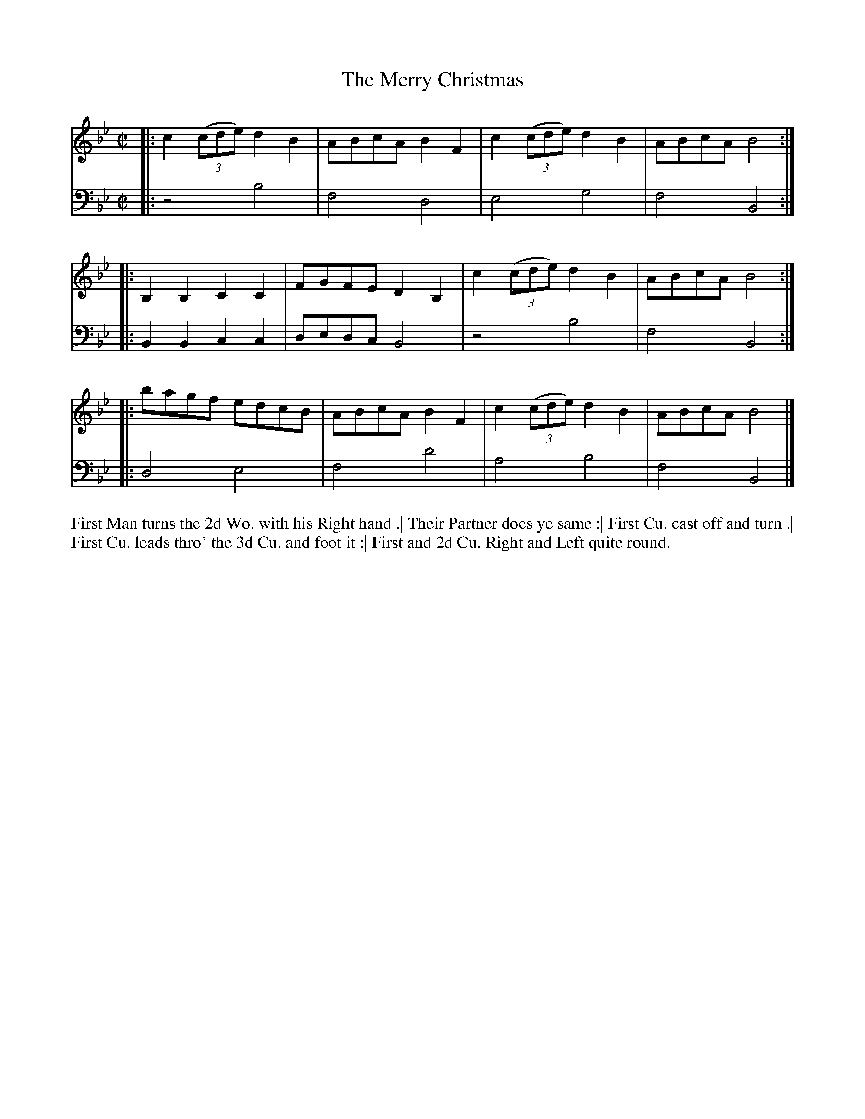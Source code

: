 X: 4305
T: The Merry Christmas
N: Pub: J. Walsh, London, 1748
Z: 2012 John Chambers <jc:trillian.mit.edu>
N: The 3rd part has a begin-repeat but no end-repeat.
M: C|
L: 1/8
K: Bb
%
V: 1
|: c2 ((3cde) d2B2 | ABcA B2F2 | c2 ((3cde) d2B2 | ABcA B4 :|
|: B,2B,2 C2C2 | FGFE D2B,2 | c2 ((3cde) d2B2 | ABcA B4 :|
|: bagf edcB | ABcA B2F2 | c2 ((3cde) d2B2 | ABcA B4 |]
%
V: 2 clef=bass middle=d
|: z4 b4 | f4 d4 | e4 g4 | f4 B4 :|
|: B2B2 c2c2 | dedc B4 | z4 b4 | f4 B4 :|
|: d4 e4 | f4 d'4 | a4 b4 | f4 B4 |]
%%begintext align
First Man turns the 2d Wo. with his Right hand .|
Their Partner does ye same :|
First Cu. cast off and turn .|
First Cu. leads thro' the 3d Cu. and foot it :|
First and 2d Cu. Right and Left quite round.
%%endtext

